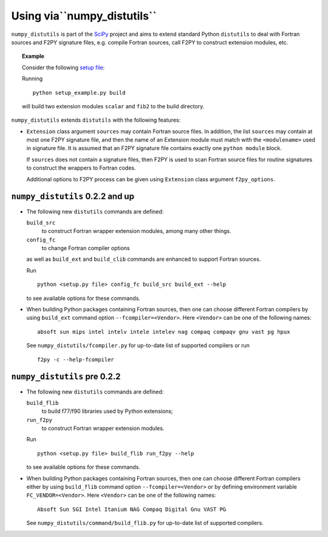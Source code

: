 ============================
Using via``numpy_distutils``
============================

``numpy_distutils`` is part of the SciPy_ project and aims to extend
standard Python ``distutils`` to deal with Fortran sources and F2PY
signature files, e.g. compile Fortran sources, call F2PY to construct
extension modules, etc.

.. topic:: Example

  Consider the following `setup file`__:

  .. include:: setup_example.py
    :literal:

  Running

  ::

    python setup_example.py build

  will build two extension modules ``scalar`` and ``fib2`` to the
  build directory.

  __ setup_example.py

``numpy_distutils`` extends ``distutils`` with the following features:

* ``Extension`` class argument ``sources`` may contain Fortran source
  files. In addition, the list ``sources`` may contain at most one
  F2PY signature file, and then the name of an Extension module must
  match with the ``<modulename>`` used in signature file.  It is
  assumed that an F2PY signature file contains exactly one ``python
  module`` block.

  If ``sources`` does not contain a signature files, then F2PY is used
  to scan Fortran source files for routine signatures to construct the
  wrappers to Fortran codes.

  Additional options to F2PY process can be given using ``Extension``
  class argument ``f2py_options``.

``numpy_distutils`` 0.2.2 and up
================================

* The following new ``distutils`` commands are defined:

  ``build_src``
    to construct Fortran wrapper extension modules, among many other things.
  ``config_fc``
    to change Fortran compiler options

  as well as ``build_ext`` and  ``build_clib`` commands are enhanced
  to support Fortran sources.

  Run

  ::

    python <setup.py file> config_fc build_src build_ext --help

  to see available options for these commands.

* When building Python packages containing Fortran sources, then one
  can choose different Fortran compilers by using ``build_ext``
  command option ``--fcompiler=<Vendor>``. Here ``<Vendor>`` can be one of the
  following names::

    absoft sun mips intel intelv intele intelev nag compaq compaqv gnu vast pg hpux

  See ``numpy_distutils/fcompiler.py`` for up-to-date list of
  supported compilers or run

  ::

     f2py -c --help-fcompiler

``numpy_distutils`` pre 0.2.2
=============================

* The following new ``distutils`` commands are defined:

  ``build_flib``
    to build f77/f90 libraries used by Python extensions;
  ``run_f2py``
    to construct Fortran wrapper extension modules.

  Run

  ::

    python <setup.py file> build_flib run_f2py --help

  to see available options for these commands.

* When building Python packages containing Fortran sources, then one
  can choose different Fortran compilers either by using ``build_flib``
  command option ``--fcompiler=<Vendor>`` or by defining environment
  variable ``FC_VENDOR=<Vendor>``. Here ``<Vendor>`` can be one of the
  following names::

    Absoft Sun SGI Intel Itanium NAG Compaq Digital Gnu VAST PG

  See ``numpy_distutils/command/build_flib.py`` for up-to-date list of
  supported compilers.

.. _SciPy: http://www.numpy.org/
